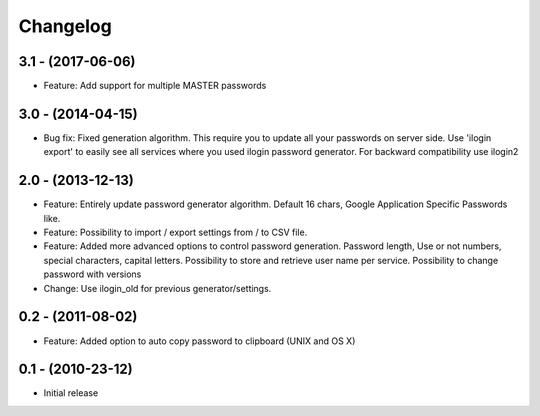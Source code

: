Changelog
=========

3.1 - (2017-06-06)
------------------
* Feature: Add support for multiple MASTER passwords

3.0 - (2014-04-15)
------------------
* Bug fix: Fixed generation algorithm. This require you to update all your
  passwords on server side. Use 'ilogin export' to easily see all services
  where you used ilogin password generator. For backward compatibility use
  ilogin2

2.0 - (2013-12-13)
------------------

* Feature: Entirely update password generator algorithm. Default 16 chars,
  Google Application Specific Passwords like.
* Feature: Possibility to import / export settings from / to CSV file.
* Feature: Added more advanced options to control password generation.
  Password length, Use or not numbers, special characters, capital letters.
  Possibility to store and retrieve user name per service.
  Possibility to change password with versions
* Change: Use ilogin_old for previous generator/settings.

0.2 - (2011-08-02)
------------------

* Feature: Added option to auto copy password to clipboard (UNIX and OS X)


0.1 - (2010-23-12)
------------------

* Initial release
